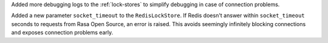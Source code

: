 Added more debugging logs to the :ref:`lock-stores` to simplify debugging in case of
connection problems.

Added a new parameter ``socket_timeout`` to the ``RedisLockStore``. If Redis doesn't
answer within ``socket_timeout`` seconds to requests from Rasa Open Source, an error
is raised. This avoids seemingly infinitely blocking connections and exposes connection
problems early.

